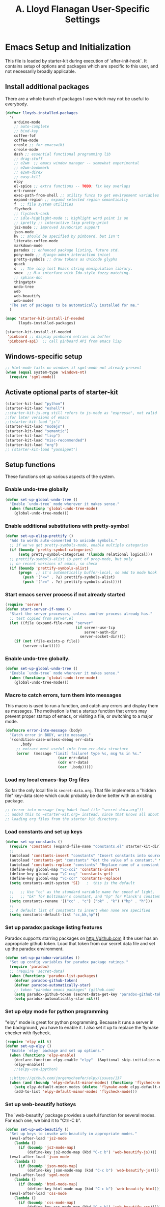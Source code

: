 #+TITLE: A. Lloyd Flanagan User-Specific Settings
#+OPTIONS: toc:2 num:nil ^:nil

* Emacs Setup and Initialization
  :PROPERTIES:
  :tangle:   yes
  :comments: noweb
  :noweb:    yes
  :END:

This file is loaded by starter-kit during execution of
`after-init-hook`. It contains setup of options and packages which are
specific to this user, and not necessarily broadly applicable.

** Install additional packages
There are a whole bunch of packages I use which may not be useful to
everybody.

#+name: my-installed-packages
#+begin_src emacs-lisp
  (defvar lloyds-installed-packages
    '(
      arduino-mode
      ;; auto-complete
      ;; bind-key
      coffee-fof
      coffee-mode
      creole ;; for emacswiki
      creole-mode
      dash ;; essential functional programming lib
      ;; drag-stuff
      ;; e2wm  ;; emacs window manager -- somewhat experimental
      ;; e2wm-bookmark
      ;; e2wm-direx
      ;; easy-kill
      elpy
      el-spice ;; extra functions -- TODO: fix key overlaps
      ert-runner
      exec-path-from-shell ;; utility funcs to get environment variables
      expand-region ;; expand selected region semantically
      f  ;; file system utilities
      flycheck
      ;; flycheck-cask
      ;; idle-highlight-mode ;; highlight word point is on
      ;; ipretty ;; interactive lisp pretty-print
      js2-mode ;; improved JavaScript support
      json-mode
      kv ;; should be specified by pinboard, but isn't
      literate-coffee-mode
      markdown-mode
      paradox ;; enhanced package listing, future std.
      pony-mode ;; django-admin interaction (nice)
      pretty-symbols ;; draw tokens as Unicode glyphs
      quack
      s  ;; The long lost Emacs string manipulation library.
      smex  ;; M-x interface with Ido-style fuzzy matching.
      ;; sphinx-doc
      thingatpt+
      undo-tree
      web
      web-beautify
      web-mode)
    "The set of packages to be automatically installed for me."
    )

  (mapc 'starter-kit-install-if-needed
        lloyds-installed-packages)

  (starter-kit-install-if-needed
   'pinboard ;; display pinboard entries in buffer
   'pinboard-api)  ;; call pinboard API from emacs lisp
#+end_src

** Windows-specific setup
  :PROPERTIES:
  :CUSTOM_ID: windows-specific
  :END:

#+name: windows-specific-setup
#+begin_src emacs-lisp
  ;; html-mode fails on windows if sgml-mode not already present
  (when (equal system-type 'windows-nt)
    (require 'sgml-mode))

#+end_src

** Activate optional parts of starter-kit

#+begin_src emacs-lisp
  (starter-kit-load "python")
  (starter-kit-load "eshell")
  ;;starter-kit-js.org still refers to js-mode as "espresso", not valid
  ;;for later versions of emacs
  ;;(starter-kit-load "js")
  (starter-kit-load "nodejs")
  (starter-kit-load "semantic")
  (starter-kit-load "lisp")
  (starter-kit-load "misc-recommended")
  (starter-kit-load "org")
  ;; (starter-kit-load "yasnippet")
#+end_src

** Setup functions
These functions set up various aspects of the system.
*** Enable undo-tree globally
#+begin_src emacs-lisp
  (defun set-up-global-undo-tree ()
    "Enable `undo-tree` mode wherever it makes sense."
    (when (functionp 'global-undo-tree-mode)
      (global-undo-tree-mode)))

#+end_src

*** Enable additional substitutions with pretty-symbol
#+begin_src emacs-lisp
  (defun set-up-elisp-prettify ()
    "Add to words auto-converted to unicode symbols."
    ;; if we've got pretty-symbols-mode, enable multiple categories
    (if (boundp 'pretty-symbol-categories)
        (setq pretty-symbol-categories '(lambda relational logical)))
    ;; prettify-symbols-alist is part of prog-mode, but only
    ;; on recent versions of emacs, so check
    (if (boundp 'prettify-symbols-alist)
        (progn  ;; it's automatically buffer-local, so add to mode hook
          (push '("<=" . ?≤) prettify-symbols-alist)
          (push '(">=" . ?≥) prettify-symbols-alist))))
#+end_src

*** Start emacs server process if not already started
#+begin_src emacs-lisp
  (require 'server)
  (defun start-server-if-none ()
    "Start the server processes, unless another process already has."
    ;; test copied from server.el
    (let ((file (expand-file-name "server"
                                  (if server-use-tcp
                                      server-auth-dir
                                    server-socket-dir))))
      (if (not (file-exists-p file))
          (server-start))))
#+end_src

*** Enable undo-tree globally.
#+begin_src emacs-lisp
  (defun set-up-global-undo-tree ()
    "Enable `undo-tree` mode wherever it makes sense."
    (when (functionp 'global-undo-tree-mode)
      (global-undo-tree-mode)))
#+end_src

*** Macro to catch errors, turn them into messages
This macro is used to run a function, and catch any errors and display
them as messages. The motivation is that a startup function that
errors may prevent proper startup of emacs, or visiting a file, or
switching to a major mode.

#+begin_src emacs-lisp
  (defmacro error-into-message (body)
    "Catch error in BODY, write message."
    `(condition-case-unless-debug err-data
         ,body
       ;; extract most useful info from err-data structure
       (error  (message "[init] failure! type %s, msg %s in %s."
                          (car err-data)
                          (cdr err-data)
                          (car ',body)))))
#+end_src

*** Load my local emacs-lisp Org files
So far the only local file is =secret-data.org=. That file implements
a "hidden file" key-data store which could probably be done better
with an existing package.

#+begin_src emacs-lisp
  ;; (error-into-message (org-babel-load-file "secret-data.org"))
  ;; added this to =starter-kit.org= instead, since that knows all about
  ;; loading org files from the starter kit directory.
#+end_src

*** Load constants and set up keys
#+begin_src emacs-lisp
  (defun set-up-constants ()
    (require 'constants (expand-file-name "constants.el" starter-kit-dir))
    ;;
    (autoload 'constants-insert "constants" "Insert constants into source." t)
    (autoload 'constants-get "constants" "Get the value of a constant." t)
    (autoload 'constants-replace "constants" "Replace name of a constant." t)
    (define-key global-map "\C-cci" 'constants-insert)
    (define-key global-map "\C-ccg" 'constants-get)
    (define-key global-map "\C-ccr" 'constants-replace)
    (setq constants-unit-system 'SI)   ;  this is the default

    ;;   ;; Use "cc" as the standard variable name for speed of light,
    ;;   ;; "bk" for Boltzmann's constant, and "hp" for Planck's constant
    (setq constants-rename '(("cc" . "c") ("bk" . "k") ("hp" . "h")))
    ;;
    ;; A default list of constants to insert when none are specified
    (setq constants-default-list "cc,bk,hp"))
#+end_src

*** Set up paradox package listing features
Paradox supports starring packages on [[http://github.com]] if the user
has an appropriate github token. Load that token from our secret data
file and set up the paradox environment.

#+begin_src emacs-lisp
  (defun set-up-paradox-variables ()
    "Set up config variables for paradox package ratings."
    (require 'paradox)
    ;; (require 'secret-data)
    (when (functionp 'paradox-list-packages)
      (defvar paradox-github-token)
      (defvar paradox-automatically-star)
      ;; token "paradox emacs packages" (github.com)
      (setq paradox-github-token (secret-data-get-key "paradox-github-token"))
      (setq paradox-automatically-star nil)))
#+end_src

*** Set up elpy mode for python programming
"elpy" mode is great for python programming. Because it runs a server
in the background, you have to enable it. I also set it up to replace
the flymake checker with flycheck.

#+begin_src emacs-lisp
  (require 'elpy nil t)
  (defun set-up-elpy ()
    "Enable `elpy` package and set up options."
    (when (functionp 'elpy-enable)
      (declare-function elpy-enable "elpy"  (&optional skip-initialize-variables))
      (elpy-enable))
      ;;(elpy-use-ipython)

    ;;https://github.com/jorgenschaefer/elpy/issues/137
    (when (and (boundp 'elpy-default-minor-modes) (functionp 'flycheck-mode))
      (setq elpy-default-minor-modes (delete 'flymake-mode elpy-default-minor-modes))
      (add-to-list 'elpy-default-minor-modes 'flycheck-mode)))
#+end_src
*** Set up web-beautify hotkeys
The `web-beautify` package provides a useful function for several
modes. For each one, we bind it to "Ctrl-C b".

#+begin_src emacs-lisp
  (defun set-up-web-beautify ()
    "Set up keys to invoke web-beautify in appropriate modes."
    (eval-after-load 'js2-mode
      (lambda ()
        (if (boundp 'js2-mode-map)
            (define-key js2-mode-map (kbd "C-c b") 'web-beautify-js))))
    (eval-after-load 'json-mode
      (lambda ()
        (if (boundp 'json-mode-map)
            (define-key json-mode-map (kbd "C-c b") 'web-beautify-js))))
    (eval-after-load 'sgml-mode
      (lambda ()
        (if (boundp 'html-mode-map)
            (define-key html-mode-map (kbd "C-c b") 'web-beautify-html))))
    (eval-after-load 'css-mode
      (lambda ()
        (if (boundp 'css-mode-map)
            (define-key css-mode-map (kbd "C-c b") 'web-beautify-css)))))

#+end_src

*** Actually call the setup functions
#+begin_src emacs-lisp
  (error-into-message (start-server-if-none))
  ;; (error-into-message (set-up-paradox-variables))
  (error-into-message (set-up-global-undo-tree))
  (error-into-message (set-up-elpy))
  (error-into-message (set-up-elisp-prettify))
  (error-into-message (set-up-web-beautify))
  (error-into-message (set-up-constants))
  (error-into-message (smex-initialize))
#+end_src

** Enable cua-mode
Every other program uses CUA mode keys for cut and paste. If only IBM
had just adopted Emacs key bindings as a standard.

Although, of course, cua-mode interferes with key bindings in some
other modes — like org mode, for example. Arggg.

#+begin_src emacs-lisp
  (cua-mode)
#+end_src

** Set up major mode hooks
We define a useful macro to add a function to a hook that will execute
a given function only if it exists. Just using `add-hook` would add
the function name to the hook, and lead to a run-time error when the
hook is executed.

#+name: define-hook-macro
#+begin_src emacs-lisp
  (defmacro add-hook-if-exists (a-hook a-function &rest args)
     "Add to hook A-HOOK a call to (A-FUNCTION ARGS) with a check to ensure A-FUNCTION is defined."
     `(add-hook ,a-hook (lambda () (if (functionp ,a-function)
                                  (funcall ,a-function ,@args)))))
#+end_src

For JavaScript, we want to use js2-mode for files with an extension
that would activate js-mode. And, we need js2-mode to be automatically
selected if we edit a file with a she-bang (#!) line that specifies a
JavaScript interpreter.

First, we need a function to perform surgery on global variable
'interpreter-mode-alist' to replace or add an interpreter/mode
association:

#+name: set-interpreter-mode
#+begin_src emacs-lisp
  (defun lloyd-set-interpreter-mode (interpreter-string major-mode)
    "When a file's interpreter is INTERPRETER-STRING, set MAJOR-MODE.

  See Info node `(elisp)Auto Major Mode' and variable `interpreter-mode-alist'."
    (if (assoc interpreter-string interpreter-mode-alist)
        ;; already in list, replace its value
        (setf (cdr (assoc interpreter-string interpreter-mode-alist)) major-mode)
      ;; not in, so add it
      (setq interpreter-mode-alist
              (append interpreter-mode-alist
                      (list (cons interpreter-string major-mode))))))

#+end_src

Then, if js2-mode has loaded successfully, call the function for a
list of "known" JavaScript command-line interpreters. And, replace
associations for file extensions.

#+name: set-up-javascript
#+begin_src emacs-lisp
  (if (functionp 'js2-mode)
      (let ((interp-list '("node" "nodejs" "gjs" "rhino")))
        (mapc (lambda (interp-name)
                (lloyd-set-interpreter-mode (purecopy interp-name) 'js2-mode))
              interp-list)
        ;; replace all the existing file extension associations with 'js2-mode
        (while (rassoc 'javascript-mode auto-mode-alist)
          (setf (cdr (rassoc 'javascript-mode auto-mode-alist)) 'js2-mode))))

#+end_src

Using `add-hook-if-exists` as needed, we can set up hooks for various
modes without generating error messages if the package with the
function is not available. (One can make an argument that you should
*want* error messages, or at least a message-and-continue
strategy. I don't want a missing function to abort switching to a
requested mode.)

#+begin_src emacs-lisp
  (defun add-elisp-mode-hooks ()
    "Add various things to `emacs-lisp-mode-hook`."
    (add-hook 'emacs-lisp-mode-hook (lambda () (setq indent-tabs-mode nil))) ;; Use spaces, not tabs.
    ;; (add-hook 'emacs-lisp-mode-hook #'auto-complete-mode)
    (add-hook-if-exists 'emacs-lisp-mode-hook #'flycheck-mode)
    ;; (add-hook-if-exists 'emacs-lisp-mode-hook #'ipretty-mode)
    (add-hook-if-exists 'emacs-lisp-mode-hook #'pretty-symbols-mode)
    (add-hook-if-exists 'emacs-lisp-mode-hook #'rainbow-delimiters-mode)
    (add-hook-if-exists 'emacs-lisp-mode-hook #'semantic-mode))

  (defun add-python-mode-hooks ()
    "Add various useful things to `python-mode-hook`"
    ;; (add-hook-if-exists 'python-mode-hook #'auto-complete-mode)
    (add-hook-if-exists 'python-mode-hook #'flycheck-mode)
    (add-hook-if-exists 'python-mode-hook #'hs-minor-mode)
    (add-hook-if-exists 'python-mode-hook #'semantic-mode)
    (add-hook 'python-mode-hook (lambda () (add-hook 'before-save-hook  'delete-trailing-whitespace nil t))))

  (defun add-hooks-for-packages ()
    "Set up hooks which depend on packages that need to be initialized by package system."
    (add-elisp-mode-hooks)
    (add-python-mode-hooks)
    ;; because ido-ubiquitous doesn't get options right
    (add-hook-if-exists 'ert-simple-view-mode-hook #'ido-ubiquitous-mode)
    (add-hook-if-exists 'js2-mode-hook #'pretty-symbols-mode)
    (add-hook-if-exists 'js2-mode-hook #'electric-pair-mode))

  (add-hooks-for-packages)
#+end_src
